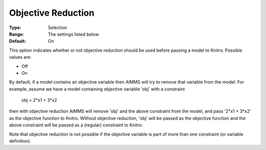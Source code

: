 .. _KNITRO_Advanced_-_Objective_Reduction:


Objective Reduction
===================



:Type:	Selection	
:Range:	The settings listed below	
:Default:	On	



This option indicates whether or not objective reduction should be used before passing a model to Knitro. Possible values are:



*	Off
*	On




By default, if a model contains an objective variable then AIMMS will try to remove that variable from the model. For example, assume we have a model containing objective variable 'obj' with a constraint





	obj = 2*x1 + 3*x2





then with objective reduction AIMMS will remove 'obj' and the above constraint from the model, and pass '2*x1 + 3*x2' as the objective function to Knitro. Without objective reduction, 'obj' will be passed as the objective function and the above constraint will be passed as a (regular) constraint to Knitro.





Note that objective reduction is not possible if the objective variable is part of more than one constraint (or variable definition).




